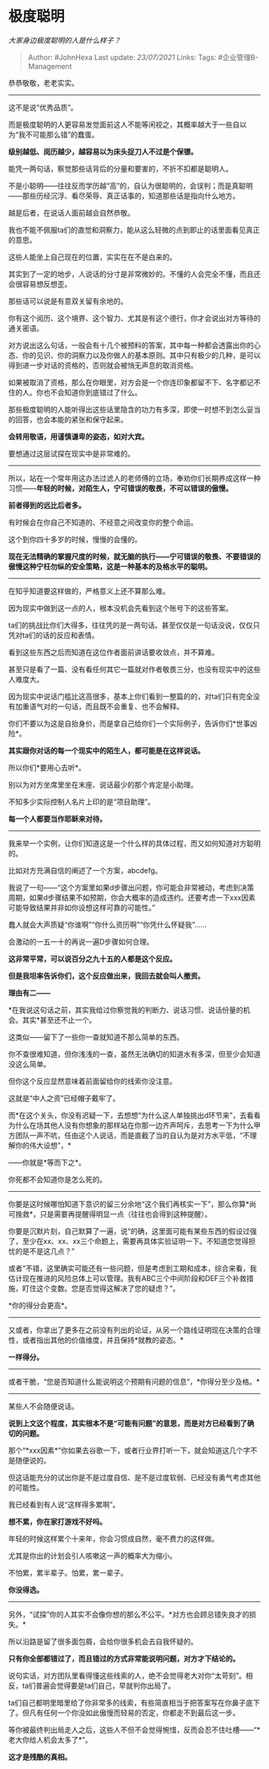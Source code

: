 * 极度聪明
  :PROPERTIES:
  :CUSTOM_ID: 极度聪明
  :END:

/大家身边极度聪明的人是什么样子？/

#+BEGIN_QUOTE
  Author: #JohnHexa Last update: /23/07/2021/ Links: Tags:
  #企业管理B-Management
#+END_QUOTE

恭恭敬敬，老老实实。

--------------

这不是说“优秀品质”。

而是极度聪明的人更容易发觉面前这人不能等闲视之，其概率越大于一些自以为“我不可能那么错”的蠢蛋。

*级别越低、阅历越少，越容易以为床头捉刀人不过是个保镖。*

能凭一两句话，察觉那些话背后的分量和要害的，不折不扣都是聪明人。

不是小聪明------往往反而学历越“高”的，自认为很聪明的，会误判；而是真聪明------那些历经沉浮、看尽荣辱、真正话事的，知道那些话是指向什么地方。

越是后者，在说话人面前越会自然恭敬。

我也不能不佩服ta们的直觉和洞察力，能从这么轻微的点到即止的话里面看见真正的意思。

这些人能坐上自己现在的位置，实实在在不是白来的。

其实到了一定的地步，人说话的分寸是非常微妙的。不懂的人会完全不懂，而且还会很容易想反想歪。

那些话可以说是有意双关留有余地的。

你有这个阅历、这个境界、这个智力、尤其是有这个德行，你才会说出对方等待的通关密语。

对方说出这么句话，一般会有十几个被预料的答案，其中每一种都会透露出你的心态、你的见识、你的洞察力以及你做人的基本原则。其中只有极少的几种，是可以得到进一步对话的资格的，否则就会被悄无声息的取消资格。

如果被取消了资格，那么在你眼里，对方会是一个你连印象都留不下、名字都记不住的人。你也不会知道你到底错过了什么。

那些极度聪明的人能听得出这些话里隐含的功力有多深，即使一时想不到怎么妥当的回答，也会本能的紧张和保守起来。

*会转用敬语，用谨慎谦卑的姿态，如对大宾。*

要想通过这层试探在现实中是非常难的。

--------------

所以，站在一个常年用这办法过滤人的老师傅的立场，奉劝你们长期养成这样一种习惯------*年轻的时候，对陌生人，宁可错误的敬畏，不可以错误的傲慢。*

*前者得到的远比后者多。*

有时候会在你自己不知道的、不经意之间改变你的整个命运。

这个到你四十多岁的时候，慢慢的会懂的。

*现在无法精确的掌握尺度的时候，就无脑的执行------宁可错误的敬畏、不要错误的傲慢这种宁枉勿纵的安全策略，这是一种基本的及格水平的聪明。*

--------------

在知乎知道要这样做的，严格意义上还不算那么难。

因为现实中做到这一点的人，根本没机会先看到这个账号下的这些答案。

ta们的挑战比你们大得多，往往凭的是一两句话。甚至仅仅是一句话没说，仅仅只凭对ta们的话的反应和表情。

看到这些东西之后而知道在这位作者面前讲话要收敛点，并不算难。

甚至只是看了一篇、没有看任何其它一篇就对作者敬畏三分，也没有现实中的这些人难度大。

因为现实中说话门槛比这高很多，基本上你们看到一整篇的的，对ta们只有完全没有加重语气对的一句话，而且既不会重复、也不会解释。

你们不要以为这是自抬身价，而是拿自己给你们一个实际例子，告诉你们*世事凶险*。

*其实跟你对话的每一个现实中的陌生人，都可能是在这样说话。*

所以你们*要用心去听*。

别以为对方坐席里坐在末座、说话最少的那个肯定是小助理。

不知多少实际控制人名片上印的是“项目助理”。

*每一个人都要当作耶稣来对待。*

--------------

我来举一个实例，让你们知道这是一个什么样的具体过程，而又如何知道对方聪明的。

比如对方充满自信的阐述了一个方案，abcdefg。

我说了一句------“这个方案里如果d步骤出问题，你可能会非常被动，考虑到决策周期，如果d步骤结果不如预期，你会大概率的造成违约。还要考虑一下xxx因素可能导致结果并非如你设想这样可靠的可能性。”

蠢人就会大声质疑“你谁啊”“你什么资历啊”“你凭什么怀疑我”......

会激动的一五一十的再说一遍D步骤如何合理。

*这非常平常，可以说百分之九十五的人都是这个反应。*

*但是我坦率告诉你们，这个反应做出来，我回去就会叫人撤资。*

*理由有二------*

*在我说这句话之前，其实我给过你察觉我的判断力、说话习惯、说话份量的机会。其实*甚至还不止一个。

这类似------留下了一些你一查就知道不那么简单的东西。

你不查很难知道，但你浅浅的一查，虽然无法确切的知道水有多深，但至少会知道没这么简单。

但你这个反应显然意味着前面留给你的线索你没注意。

这就是“中人之资”已经帽子戴牢了。

而*在这个关头，你没有迟疑一下，去想想“为什么这人单独挑出d环节来”，去看看为什么在场其他人没有你想象的那样站在你那一边齐声呵斥，去思考一下为什么甲方团队一声不吭，任由这个人说话，而是直截了当的自认为是对方水平低，“不理解你的伟大设想”，*

------你就是*等而下之*。

你死都不会知道你是怎么死的。

--------------

你要是这时候哪怕知道下意识的留三分余地“这个我们再核实一下”，那么你算*尚可挽救*，只是需要再提醒得明显一点（往往也会得到这种提醒）。

你要是沉默片刻，自己默算了一遍，说“的确，这里面可能有某些东西的假设过强了，至少在xx、xx、xx三个命题上，需要再具体实验证明一下。不知道您觉得担忧的是不是这几点？”

或者“不错，这里确实可能还有一些问题，但是考虑到工期和成本，综合来看，我估计现在推进的风险总体上可以管理。我有ABC三个中间阶段和DEF三个补救措施，盯住这个变数。您是否觉得这解决了您的疑虑？”。

*你的得分会更高*。

--------------

又或者，你拿出了更多在之前没有列出的论证，从另一个路线证明现在决策的合理性，或者指出其他的价值维度，并且保持*就教的姿态。*

*一样得分。*

--------------

或者干脆，“您是否知道什么能说明这个预期有问题的信息”，*你得分至少及格。*

--------------

某些人不会随便说话。

*说到上文这个程度，其实根本不是“可能有问题”的意思，而是对方已经看到了确切的问题。*

那个“*xxx因素*”你如果去谷歌一下，或者行业界打听一下，就会知道这几个字不是随便说的。

但这话能充分的试出你是不是过度自信、是不是过度软弱、已经没有勇气考虑其他的可能性。

我已经看到有人说“这样得多累啊”。

*想不累，你在家打游戏不好吗。*

年轻的时候这样累个十来年，你会习惯成自然，毫不费力的这样做。

尤其是你出的计划会引人咳嗽这一声的概率大为缩小。

不怕累，累半辈子。怕累，累一辈子。

*你没得选。*

--------------

另外，“试探”你的人其实不会像你想的那么不公平。*对方也会顾忌错失良才的损失。*

所以沿路是留了很多面包屑，会给你很多机会去自我怀疑的。

*只有你全部都错过了，而且错过的方式非常能说明问题，对方才下结论的。*

说句实话，对方团队里看得懂这些线索的人，绝不会觉得老大对你“太苛刻”。相反，ta们普遍会觉得要是ta们自己，早就判你出局了。

ta们自己都明里暗里给了你非常多的线索，有些简直相当于把答案写在你鼻子底下了。但凡有任何一个你没如此傲慢而轻易的否定，你都走不到最后这一步。

等你被最终判出局走人之后，这些人不但不会觉得惋惜，反而会忍不住吐槽------“*老大你给人机会太多了*”。

*这才是残酷的真相。*
